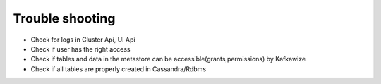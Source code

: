 Trouble shooting
================

-   Check for logs in Cluster Api, UI Api
-   Check if user has the right access
-   Check if tables and data in the metastore can be accessible(grants,permissions) by Kafkawize
-   Check if all tables are properly created in Cassandra/Rdbms